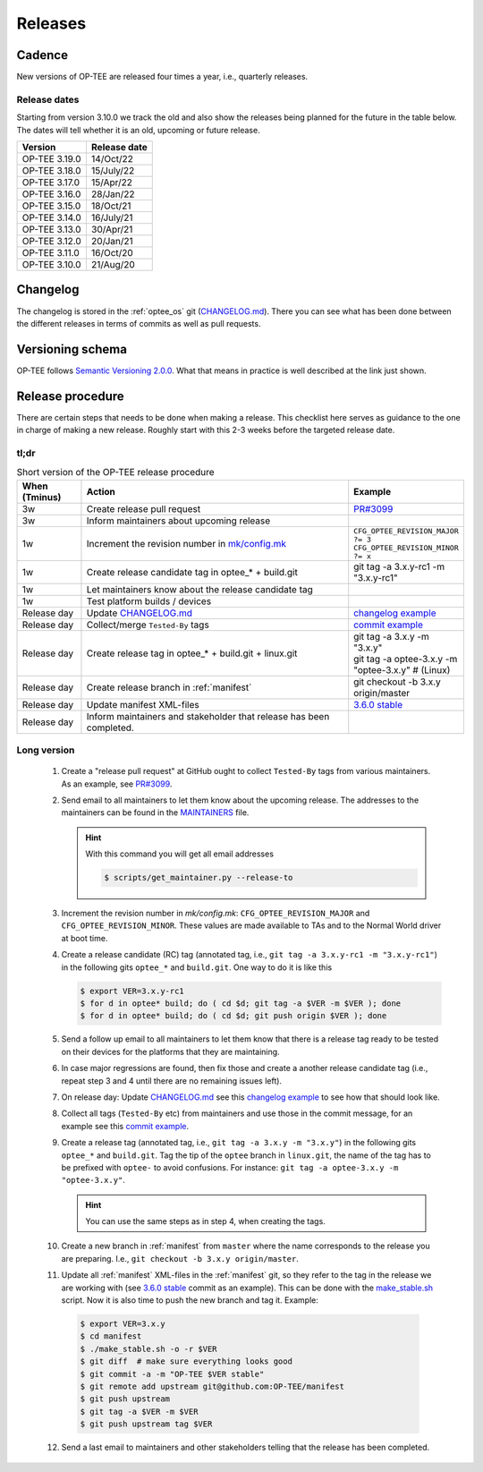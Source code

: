 .. _releases:

Releases
########

.. _releases_cadance:

Cadence
*******
New versions of OP-TEE are released four times a year, i.e., quarterly releases.

.. _release_dates:

Release dates
=============
Starting from version 3.10.0 we track the old and also show the releases being
planned for the future in the table below. The dates will tell whether it is an
old, upcoming or future release.

+---------------+--------------+
| Version       | Release date |
+===============+==============+
| OP-TEE 3.19.0 | 14/Oct/22    |
+---------------+--------------+
| OP-TEE 3.18.0 | 15/July/22   |
+---------------+--------------+
| OP-TEE 3.17.0 | 15/Apr/22    |
+---------------+--------------+
| OP-TEE 3.16.0 | 28/Jan/22    |
+---------------+--------------+
| OP-TEE 3.15.0 | 18/Oct/21    |
+---------------+--------------+
| OP-TEE 3.14.0 | 16/July/21   |
+---------------+--------------+
| OP-TEE 3.13.0 | 30/Apr/21    |
+---------------+--------------+
| OP-TEE 3.12.0 | 20/Jan/21    |
+---------------+--------------+
| OP-TEE 3.11.0 | 16/Oct/20    |
+---------------+--------------+
| OP-TEE 3.10.0 | 21/Aug/20    |
+---------------+--------------+

.. _releases_changelog:

Changelog
*********
The changelog is stored in the :ref:`optee_os` git (CHANGELOG.md_). There you
can see what has been done between the different releases in terms of commits as
well as pull requests.

.. _releases_versioning_schema:

Versioning schema
*****************
OP-TEE follows `Semantic Versioning 2.0.0`_. What that means in practice is well
described at the link just shown.

.. _releases_release_procedure:

Release procedure
*****************
There are certain steps that needs to be done when making a release. This
checklist here serves as guidance to the one in charge of making a new release.
Roughly start with this 2-3 weeks before the targeted release date.

tl;dr
=====
.. list-table:: Short version of the OP-TEE release procedure
    :widths: 60 300 10
    :header-rows: 1

    * - When
        (Tminus)
      - Action
      - Example

    * - 3w
      - Create release pull request
      - `PR#3099`_

    * - 3w
      - Inform maintainers about upcoming release
      -

    * - 1w
      - Increment the revision number in `mk/config.mk`_
      - ``CFG_OPTEE_REVISION_MAJOR ?= 3`` ``CFG_OPTEE_REVISION_MINOR ?= x``

    * - 1w
      - Create release candidate tag in optee_* + build.git
      - git tag -a 3.x.y-rc1 -m "3.x.y-rc1"

    * - 1w
      - Let maintainers know about the release candidate tag
      -

    * - 1w
      - Test platform builds / devices
      -

    * - Release day
      - Update CHANGELOG.md_
      - `changelog example`_

    * - Release day
      - Collect/merge ``Tested-By`` tags
      - `commit example`_

    * - Release day
      - Create release tag in optee_* + build.git + linux.git
      - | git tag -a 3.x.y -m "3.x.y"
        | git tag -a optee-3.x.y -m "optee-3.x.y" # (Linux)

    * - Release day
      - Create release branch in :ref:`manifest`
      - git checkout -b 3.x.y origin/master

    * - Release day
      - Update manifest XML-files
      - `3.6.0 stable`_

    * - Release day
      - Inform maintainers and stakeholder that release has been completed.
      -


Long version
============

    1. Create a "release pull request" at GitHub ought to collect ``Tested-By``
       tags from various maintainers. As an example, see `PR#3099`_.

    2. Send email to all maintainers to let them know about the upcoming
       release. The addresses to the maintainers can be found in the
       MAINTAINERS_ file.

       .. hint::
            With this command you will get all email addresses

            .. code-block:: bash

                $ scripts/get_maintainer.py --release-to

    3. Increment the revision number in `mk/config.mk`:
       ``CFG_OPTEE_REVISION_MAJOR`` and ``CFG_OPTEE_REVISION_MINOR``. These
       values are made available to TAs and to the Normal World driver at boot
       time.

    4. Create a release candidate (RC) tag (annotated tag, i.e., ``git tag -a
       3.x.y-rc1 -m "3.x.y-rc1"``) in the following gits
       ``optee_*`` and ``build.git``. One way to do it is like this

       .. code-block:: bash

            $ export VER=3.x.y-rc1
            $ for d in optee* build; do ( cd $d; git tag -a $VER -m $VER ); done
            $ for d in optee* build; do ( cd $d; git push origin $VER ); done


    5. Send a follow up email to all maintainers to let them know that there is
       a release tag ready to be tested on their devices for the platforms that
       they are maintaining.

    6. In case major regressions are found, then fix those and create a another
       release candidate tag (i.e., repeat step 3 and 4 until there are no
       remaining issues left).

    7. On release day: Update CHANGELOG.md_ see this `changelog example`_ to see
       how that should look like.

    8. Collect all tags (``Tested-By`` etc) from maintainers and use those in
       the commit message, for an example see this `commit example`_.

    9. Create a release tag (annotated tag, i.e., ``git tag -a 3.x.y -m
       "3.x.y"``) in the following gits ``optee_*`` and ``build.git``. Tag the
       tip of the ``optee`` branch in ``linux.git``, the name of the tag has
       to be prefixed with ``optee-`` to avoid confusions. For instance:
       ``git tag -a optee-3.x.y -m "optee-3.x.y"``.

       .. hint::

            You can use the same steps as in step 4, when creating the tags.

    10. Create a new branch in :ref:`manifest` from ``master`` where the name
        corresponds to the release you are preparing. I.e., ``git checkout -b
        3.x.y origin/master``.


    11. Update all :ref:`manifest` XML-files in the :ref:`manifest` git, so they
        refer to the tag in the release we are working with (see `3.6.0 stable`_
        commit as an example). This can be done with the make_stable.sh_ script.
        Now it is also time to push the new branch and tag it. Example:

       .. code-block:: bash

            $ export VER=3.x.y
            $ cd manifest
            $ ./make_stable.sh -o -r $VER
            $ git diff  # make sure everything looks good
            $ git commit -a -m "OP-TEE $VER stable"
            $ git remote add upstream git@github.com:OP-TEE/manifest
            $ git push upstream
            $ git tag -a $VER -m $VER
            $ git push upstream tag $VER

    12. Send a last email to maintainers and other stakeholders telling that the
        release has been completed.


.. _3.6.0 stable: https://github.com/OP-TEE/manifest/commit/f181e959c21baddce82552104daf81a25f8fd898
.. _CHANGELOG.md: https://github.com/OP-TEE/optee_os/blob/master/CHANGELOG.md
.. _changelog example: https://github.com/OP-TEE/optee_os/commit/f398d4923da875370149ffee45c963d7adb41495#diff-4ac32a78649ca5bdd8e0ba38b7006a1e
.. _commit example: https://github.com/OP-TEE/optee_os/commit/f398d4923da875370149ffee45c963d7adb41495
.. _MAINTAINERS: https://github.com/OP-TEE/optee_os/blob/master/MAINTAINERS
.. _make_stable.sh: https://github.com/OP-TEE/manifest/blob/master/make_stable.sh
.. _PR#3099: https://github.com/OP-TEE/optee_os/pull/3099
.. _Semantic Versioning 2.0.0: https://semver.org
.. _mk/config.mk: https://github.com/OP-TEE/optee_os/blob/master/mk/config.mk
